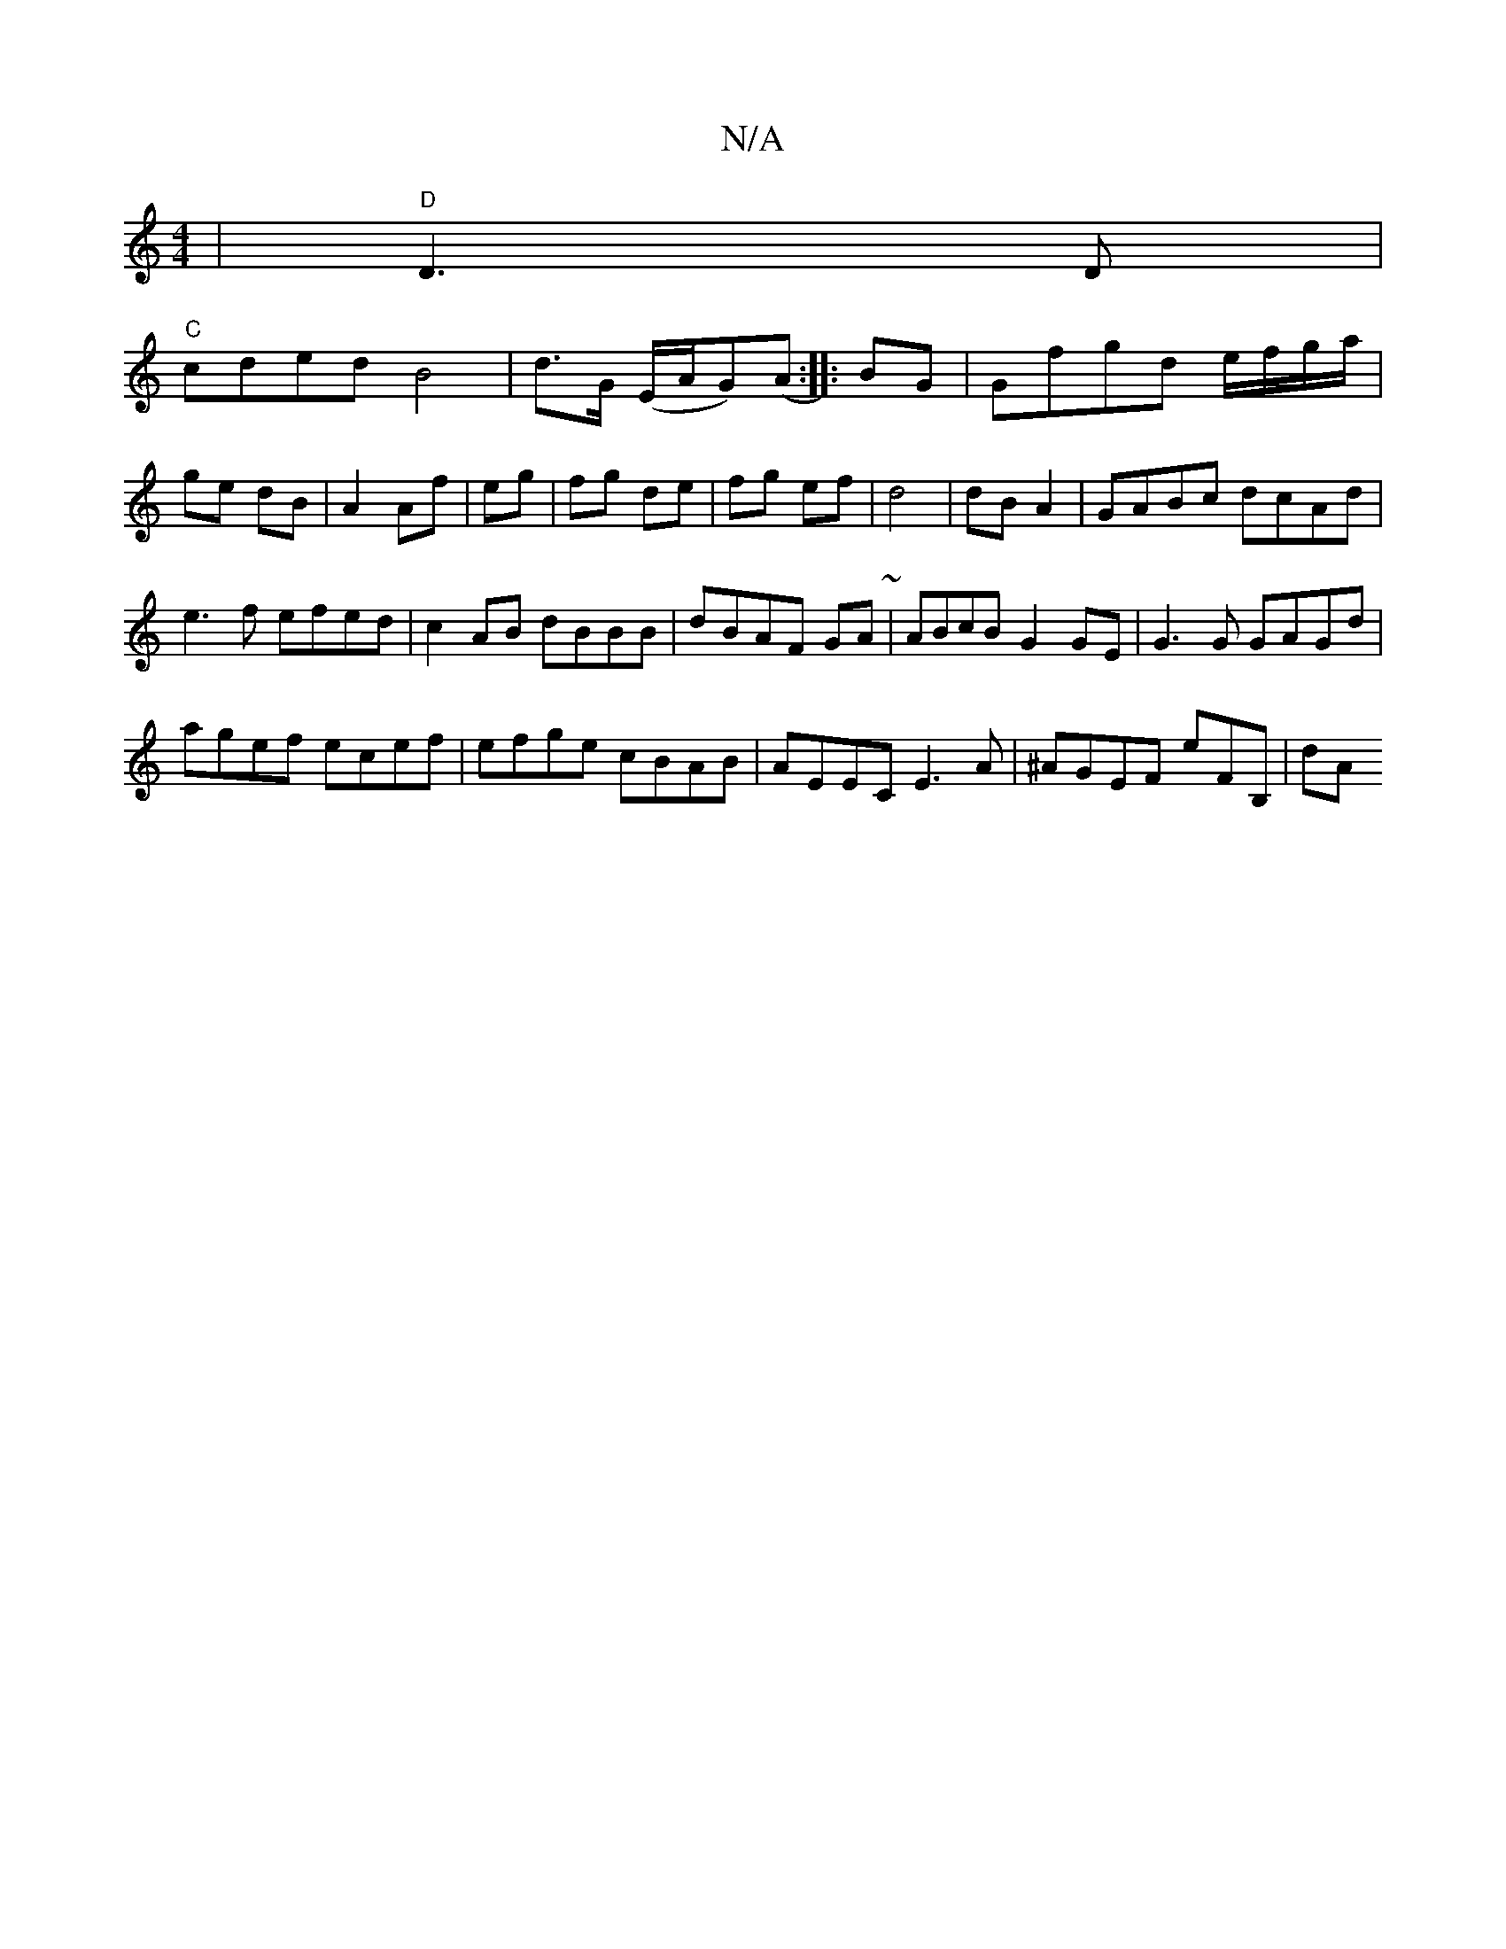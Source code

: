 X:1
T:N/A
M:4/4
R:N/A
K:Cmajor
|"D"D3 D|
V:1
"C"cded B4|d>G (E/A/G)(A:|:B-G|Gfgd e/f/g/a/|ge dB|A2 Af|eg|fg de| fg ef|d4|dB A2|GABc dcAd|
e3f efed|c2AB dBBB|dBAF GA~(3|ABcB G2GE|G3G GAGd|
agef ecef|efge cBAB|AEEC E3A|^AGEF E'FB,|dA